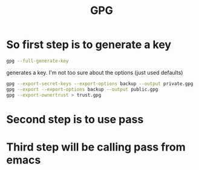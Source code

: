 :PROPERTIES:
:ID:       8e66ce77-8191-4061-b904-044938e98bad
:END:
#+title: GPG
* So *first* step is to generate a key

#+begin_src bash :eval no
gpg --full-generate-key
#+end_src
generates a key. I'm not too sure about the options (just used defaults)

#+begin_src bash :eval no
gpg --export-secret-keys --export-options backup --output private.gpg
gpg --export --export-options backup --output public.gpg
gpg --export-ownertrust > trust.gpg
#+end_src
* Second step is to use pass

* Third step will be calling pass from emacs


